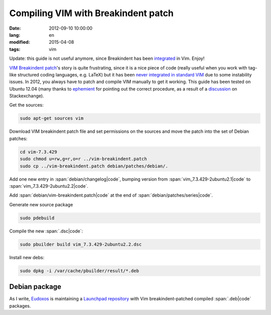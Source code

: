 Compiling VIM with Breakindent patch
====================================

:date: 2012-09-10 10:00:00
:lang: en
:modified: 2015-04-08
:tags: vim

Update: this guide is not useful anymore, since Breakindent has been
`integrated`_ in Vim. Enjoy!


`VIM Breakindent patch`_'s
story is quite frustrating, since it is a nice piece of code (really
useful when you work with tag-like structured coding languages, e.g.
LaTeX) but it has been `never integrated in standard VIM`_
due to some instability issues. In 2012, you always have to patch and
compile VIM manually to get it working. This guide has been tested on
Ubuntu 12.04 (many thanks to
`ephemient`_ for pointing out the correct procedure, as a result of a
`discussion`_ on Stackexchange).

Get the sources:

.. code-block:: bash

   sudo apt-get sources vim

Download VIM breakindent patch file and set permissions on the sources 
and move the patch into the set of Debian patches:

.. code-block:: bash

   cd vim-7.3.429
   sudo chmod u=rw,g=r,o=r ../vim-breakindent.patch
   sudo cp ../vim-breakindent.patch debian/patches/debian/.

Add one new entry in :span:`debian/changelog|code`, bumping version from
:span:`vim_7.3.429-2ubuntu2.1|code` to :span:`vim_7.3.429-2ubuntu2.2|code`.

Add :span:`debian/vim-breakindent.patch|code` at the end of
:span:`debian/patches/series|code`.

Generate new source package

.. code-block:: bash

   sudo pdebuild

Compile the new :span:`.dsc|code`:

.. code-block:: bash

   sudo pbuilder build vim_7.3.429-2ubuntu2.2.dsc

Install new debs:

.. code-block:: bash

   sudo dpkg -i /var/cache/pbuilder/result/*.deb


Debian package
~~~~~~~~~~~~~~

As I write, `Eudoxos`_ is maintaining a `Launchpad repository`_ with Vim
breakindent-patched compiled :span:`.deb|code` packages.

.. _VIM Breakindent patch: https://retracile.net/wiki/VimBreakIndent
.. _never integrated in standard VIM: https://groups.google.com/forum/#!msg/vim_dev/VdMLVy_ZS2I/KsRNkREcBhgJ
.. _ephemient: http://stackoverflow.com/users/20713/ephemient
.. _discussion: http://stackoverflow.com/questions/10998516/compiling-vim-with-breakindent-patch
.. _Eudoxos: http://stackoverflow.com/users/761090/eudoxos
.. _Launchpad repository: https://launchpad.net/~eudoxos/+archive/ppa
.. _integrated: https://retracile.net/blog/2014/07/18/18.00
